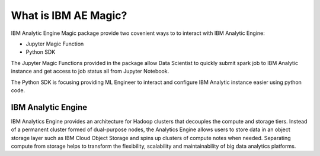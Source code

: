 What is IBM AE Magic?
======================
IBM Analytic Engine Magic package provide two covenient ways to
to interact with IBM Analytic Engine:

* Jupyter Magic Function
* Python SDK

The Jupyter Magic Functions provided in the package allow Data Scientist to
quickly submit spark job to IBM Analytic instance and get access to
job status all from Jupyter Notebook.

The Python SDK is focusing providing ML Engineer to interact and configure
IBM Analytic instance easier using python code.

IBM Analytic Engine
--------------------

IBM Analytics Engine provides an architecture for Hadoop clusters 
that decouples the compute and storage tiers. Instead of a permanent 
cluster formed of dual-purpose nodes, the Analytics Engine allows 
users to store data in an object storage layer such as IBM Cloud Object 
Storage and spins up clusters of compute notes when needed. Separating 
compute from storage helps to transform the flexibility, scalability 
and maintainability of big data analytics platforms.


